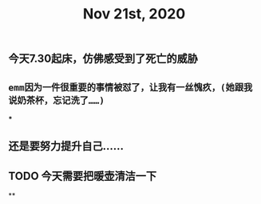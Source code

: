 #+TITLE: Nov 21st, 2020

** 今天7.30起床，仿佛感受到了死亡的威胁
** ~emm因为一件很重要的事情被怼了，让我有一丝愧疚，(她跟我说奶茶杯，忘记洗了……)~
***
** 还是要努力提升自己……
** TODO 今天需要把暖壶清洁一下
:PROPERTIES:
:todo: 1605919893530
:END:
**
